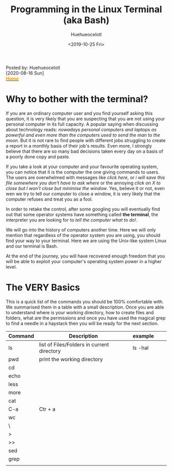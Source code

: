 #+options: ':nil *:t -:t ::t <:t H:3 \n:nil ^:t arch:headline
#+options: author:t broken-links:nil c:nil creator:nil
#+options: d:(not "LOGBOOK") date:t e:t email:nil f:t inline:t num:nil
#+options: p:nil pri:nil prop:nil stat:t tags:t tasks:t tex:t
#+options: timestamp:t title:t toc:nil todo:t |:t
#+TITLE: Programming in the Linux Terminal (aka Bash)
#+DATE: <2019-10-25 Fri>
#+AUTHOR: Huehueocelotl
#+EMAIL: Huehueocelotl@gmail.com

#+begin_export html
<div class="post-details"> 
<div class="post-author">Posted by: Huehueocelotl</div> 
<div class="post-date"><time>[2020-08-16 Sun]</time> </div> 
<a href=index.html> <b style="color:#FF9900">Home</b> </a> 
</div>
#+end_export
* Why to bother with the terminal?

  If you are an ordinary computer user and you find yourself asking this question, it is very likely that you are suspecting that you are not using your personal computer in its full capacity.
  A  popular saying when discussing about technology reads: /nowadays personal computers and laptops as powerful and even more than the computers used to send the man to the moon/.
  But it is not rare to find people with different jobs struggling to create a report in a monthly basis of their job's results. Even more, I strongly believe that there are so many bad
  decisions taken every day on a basis of a poorly done copy and paste.

  If you take a look at your computer and your favourite operating system, you can notice that it is the computer the one giving commands to users. The users are overwhelmed with messages like
  /click here/, or /i will save this file somewhere you don't have to ask where/ or the annoying /click on X to close but I won't close but minimise the window/. Yes, believe it or not, even wen we try to 
  tell our computer to close a window, it is very likely that the computer refuses and treat you as a fool.

  In order to retake the control, after some googling you will eventually find out that some operator systems have something called *the terminal*, the interpreter you are looking for to 
  /tell the computer what to do!/. 

  We will go into the history of computers another time. Here we will only mention that regardless of the operator system you are using, you should find your way to your terminal. Here we are using
  the Unix-like system Linux and our terminal is Bash. 

  At the end of the journey, you will have recovered enough freedom that you will be able to exploit your computer's operating system power in a higher level.
* The VERY Basics
This is a quick list of the commands you should be 100% comfortable with. We summarised them in a table with a small description. Once
you are able to understand where is your working directory, how to create files and folders, what are the permissions and once you have used the magical grep 
to find a needle in a haystack then you will be ready for the next section.
| Command | Description                                | example |   |   |
|---------+--------------------------------------------+---------+---+---|
| ls      | list of Files/Folders in current directory | ls -hal |   |   |
| pwd     | print the working directory                |         |   |   |
| cd      |                                            |         |   |   |
| echo    |                                            |         |   |   |
| less    |                                            |         |   |   |
| more    |                                            |         |   |   |
| cat     |                                            |         |   |   |
| C-a     | Ctr + a                                    |         |   |   |
| wc      |                                            |         |   |   |
| \       |                                            |         |   |   |
| >       |                                            |         |   |   |
| >>      |                                            |         |   |   |
| sed     |                                            |         |   |   |
| grep    |                                            |         |   |   |
|         |                                            |         |   |   |
